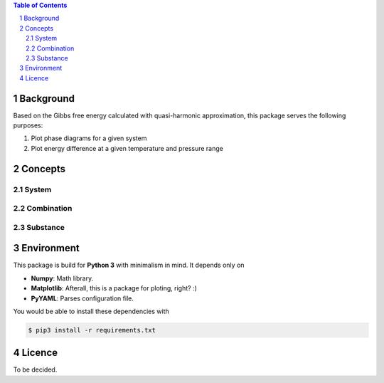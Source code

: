 .. raw:: html

    <h1 align="center">PHDG</h1>
    <div align="center">
    Thermo phase diagrams with ease.
    </div>
    <div align="center">
    <sub>Build by <a href="https://github.com/chazeon/">Chenxing</a> with :heart:.</sub>
    </div>
    <br />

.. contents:: **Table of Contents**
.. section-numbering::

Background
==========

Based on the Gibbs free energy calculated with quasi-harmonic approximation, this package serves the following purposes:

1. Plot phase diagrams for a given system
2. Plot energy difference at a given temperature and pressure range

Concepts
========

System
------

Combination
-----------

Substance
---------

Environment
===========

This package is build for **Python 3** with minimalism in mind. It depends only on

- **Numpy**: Math library.
- **Matplotlib**: Afterall, this is a package for ploting, right? :)
- **PyYAML**: Parses configuration file.

You would be able to install these dependencies with

.. code :: bash

  $ pip3 install -r requirements.txt

Licence
=======

To be decided.